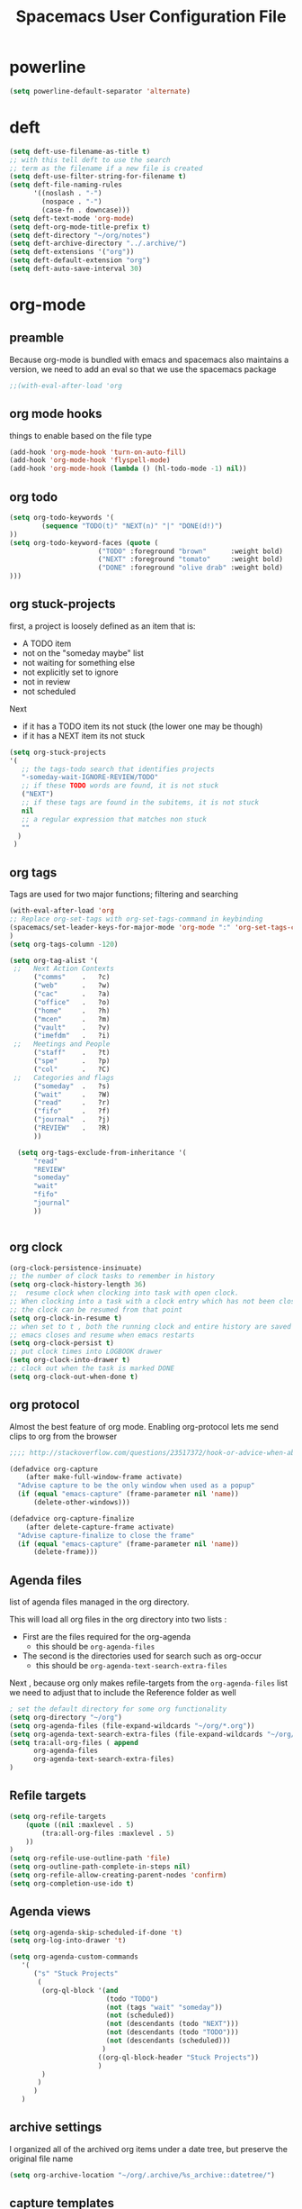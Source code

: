 #+TITLE: Spacemacs User Configuration File
#+STARTUP: hidestars
#+FILETAGS: spacemacs config

* powerline
  #+BEGIN_SRC emacs-lisp
  (setq powerline-default-separator 'alternate)
  #+END_SRC
* deft
  #+BEGIN_SRC emacs-lisp
  (setq deft-use-filename-as-title t)
  ;; with this tell deft to use the search
  ;; term as the filename if a new file is created
  (setq deft-use-filter-string-for-filename t)
  (setq deft-file-naming-rules
        '((noslash . "-")
          (nospace . "-")
          (case-fn . downcase)))
  (setq deft-text-mode 'org-mode)
  (setq deft-org-mode-title-prefix t)
  (setq deft-directory "~/org/notes")
  (setq deft-archive-directory "../.archive/")
  (setq deft-extensions '("org"))
  (setq deft-default-extension "org")
  (setq deft-auto-save-interval 30)
  #+END_SRC
* org-mode
** preamble
   Because org-mode is bundled with emacs and spacemacs also maintains a
   version, we need to add an eval so that we use the spacemacs package
   #+BEGIN_SRC emacs-lisp
   ;;(with-eval-after-load 'org
   #+END_SRC
** org mode hooks
   things to enable based on the file type
   #+BEGIN_SRC emacs-lisp
   (add-hook 'org-mode-hook 'turn-on-auto-fill)
   (add-hook 'org-mode-hook 'flyspell-mode)
   (add-hook 'org-mode-hook (lambda () (hl-todo-mode -1) nil))
   #+END_SRC
** org todo
   #+BEGIN_SRC emacs-lisp
   (setq org-todo-keywords '(
           (sequence "TODO(t)" "NEXT(n)" "|" "DONE(d!)")
   ))
   (setq org-todo-keyword-faces (quote (
                         ("TODO" :foreground "brown"      :weight bold)
                         ("NEXT" :foreground "tomato"     :weight bold)
                         ("DONE" :foreground "olive drab" :weight bold)
   )))
   #+END_SRC
** org stuck-projects
   first, a project is loosely defined as an item that is:
   - A TODO item
   - not on the "someday maybe" list
   - not waiting for something else
   - not explicitly set to ignore
   - not in review
   - not scheduled
   Next
   - if it has a TODO item its not stuck (the lower one may be though)
   - if it has a NEXT item its not stuck
   #+BEGIN_SRC emacs-lisp
   (setq org-stuck-projects
   '(
      ;; the tags-todo search that identifies projects
      "-someday-wait-IGNORE-REVIEW/TODO"
      ;; if these TODO words are found, it is not stuck
      ("NEXT")
      ;; if these tags are found in the subitems, it is not stuck
      nil
      ;; a regular expression that matches non stuck
      ""
     )
    )
   #+END_SRC
** org tags
   Tags are used for two major functions; filtering and searching
   #+BEGIN_SRC emacs-lisp
   (with-eval-after-load 'org
   ;; Replace org-set-tags with org-set-tags-command in keybinding
   (spacemacs/set-leader-keys-for-major-mode 'org-mode ":" 'org-set-tags-command)
   )
   (setq org-tags-column -120)

   (setq org-tag-alist '(
    ;;   Next Action Contexts
         ("comms"    .   ?c)
         ("web"      .   ?w)
         ("cac"      .   ?a)
         ("office"   .   ?o)
         ("home"     .   ?h)
         ("mcen"     .   ?m)
         ("vault"    .   ?v)
         ("imefdm"   .   ?i)
    ;;   Meetings and People
         ("staff"    .   ?t)
         ("spe"      .   ?p)
         ("col"      .   ?C)
    ;;   Categories and flags
         ("someday"  .   ?s)
         ("wait"     .   ?W)
         ("read"     .   ?r)
         ("fifo"     .   ?f)
         ("journal"  .   ?j)
         ("REVIEW"   .   ?R)
         ))

     (setq org-tags-exclude-from-inheritance '(
         "read"
         "REVIEW"
         "someday"
         "wait"
         "fifo"
         "journal"
         ))


   #+END_SRC
** org clock
   #+BEGIN_SRC emacs-lisp
   (org-clock-persistence-insinuate)
   ;; the number of clock tasks to remember in history
   (setq org-clock-history-length 36)
   ;;  resume clock when clocking into task with open clock.
   ;; When clocking into a task with a clock entry which has not been closed,
   ;; the clock can be resumed from that point
   (setq org-clock-in-resume t)
   ;; when set to t , both the running clock and entire history are saved when
   ;; emacs closes and resume when emacs restarts
   (setq org-clock-persist t)
   ;; put clock times into LOGBOOK drawer
   (setq org-clock-into-drawer t)
   ;; clock out when the task is marked DONE
   (setq org-clock-out-when-done t)
   #+END_SRC
** org protocol
   Almost the best feature of org mode.  Enabling org-protocol lets me send
   clips to org from the browser
  #+BEGIN_SRC emacs-lisp
    ;;;; http://stackoverflow.com/questions/23517372/hook-or-advice-when-aborting-org-capture-before-template-selection

    (defadvice org-capture
        (after make-full-window-frame activate)
      "Advise capture to be the only window when used as a popup"
      (if (equal "emacs-capture" (frame-parameter nil 'name))
          (delete-other-windows)))

    (defadvice org-capture-finalize
        (after delete-capture-frame activate)
      "Advise capture-finalize to close the frame"
      (if (equal "emacs-capture" (frame-parameter nil 'name))
          (delete-frame)))
  #+END_SRC
** Agenda files
   list of agenda files managed in the org directory.

   This will load all org files in the org directory
   into two lists :
   - First are the files required for the org-agenda
     - this should be =org-agenda-files=
   - The second is the directories used for search such as org-occur
     - this should be =org-agenda-text-search-extra-files=

   Next , because org only makes refile-targets from the
   =org-agenda-files= list we need to adjust that to include
   the Reference folder as well
   #+BEGIN_SRC emacs-lisp
     ; set the default directory for some org functionality
     (setq org-directory "~/org")
     (setq org-agenda-files (file-expand-wildcards "~/org/*.org"))
     (setq org-agenda-text-search-extra-files (file-expand-wildcards "~/org/notes/*.org"))
     (setq tra:all-org-files ( append
           org-agenda-files
           org-agenda-text-search-extra-files)
     )
   #+END_SRC
** Refile targets
   #+BEGIN_SRC emacs-lisp
   (setq org-refile-targets
       (quote ((nil :maxlevel . 5)
           (tra:all-org-files :maxlevel . 5)
       ))
   )
   (setq org-refile-use-outline-path 'file)
   (setq org-outline-path-complete-in-steps nil)
   (setq org-refile-allow-creating-parent-nodes 'confirm)
   (setq org-completion-use-ido t)
   #+END_SRC

** Agenda views
   #+BEGIN_SRC emacs-lisp
     (setq org-agenda-skip-scheduled-if-done 't)
     (setq org-log-into-drawer 't)
   #+END_SRC
   #+BEGIN_SRC emacs-lisp
     (setq org-agenda-custom-commands
        '(
           ("s" "Stuck Projects"
            (
             (org-ql-block '(and
                             (todo "TODO")
                             (not (tags "wait" "someday"))
                             (not (scheduled))
                             (not (descendants (todo "NEXT")))
                             (not (descendants (todo "TODO")))
                             (not (descendants (scheduled)))
                            )
                           ((org-ql-block-header "Stuck Projects"))
                           )
             )
            )
           )
        )
   #+END_SRC
** archive settings
   I organized all of the archived org items under a date tree, but
   preserve the original file name
   #+BEGIN_SRC emacs-lisp
   (setq org-archive-location "~/org/.archive/%s_archive::datetree/")
   #+END_SRC
** capture templates
   #+BEGIN_SRC emacs-lisp
   (setq org-capture-templates
      '(
        ("a" "Appointment" entry
         (file+headline "~/org/calendar.org" "Appointments")
         "* %?\n  %T")
        ("o" "Note" entry
         (file "~/org/review.org" )
         "* %? ")
        ("j" "Journal entry" entry
         (file "~/org/journal.org" )
         "* %<%Y-%m-%d> %? :journal:REVIEW: \n %u"
         :prepend t :clock-in t :clock-resume t)
        ;;; When typing 'w' in firefox
        ;;; |%:description | %^{TITLE} | title of the web-page |
        ;;; |%:link        | %c        | URL                   |
        ;;; |%:initial     | %i        | selected text         |
        ("l" "Web clipping" entry
         (file "~/org/review.org" )
         "* %:description%? :web:\n  %:initial\n  Source :\n %:link"
         :immediate-finish t
         )
        ("c" "capture web clip with note" entry
         (file "~/org/review.org" )
         "* %:description%? :web:\n  %:initial\n  Source :\n %:link"
         )
        ( "t" "Add ticket to database" entry
          (file+headline "~/org/tickets.org" "Backlog")
          "* NEW %?\n%u\n" :prepend t )
        ( "T" "Add ticket to database (with link)" entry
          (file+headline "~/org/tickets.org" "Backlog")
          "* NEW %?\n%u\n\n  Source :\n %F:%(with-current-buffer
            (org-capture-get :original-buffer)
            (number-to-string (line-number-at-pos)))"
          :prepend t )
        ("S" "Add a Song to the list" checkitem
         (file+headline "~/org/lists.org" "Music For Purchase")
         "- [ ] %?"
         )
        )
      )
   #+END_SRC
** Turn on alerts based on the agenda schedule
   #+BEGIN_SRC emacs-lisp
     (require 'org-alert)
     (setq alert-default-style 'libnotify)
     (org-agenda-enable)
   #+END_SRC
** postfix
   Need to close the preamble
   #+BEGIN_SRC emacs-lisp
   ;;)
   #+END_SRC
* user functions
  user function for opening the review file
  #+BEGIN_SRC emacs-lisp
  (defun review ()
    (interactive)
    (find-file "~/org/review.org")
    )
  #+END_SRC
* browser integration
  #+BEGIN_SRC emacs-lisp
  (setq browse-url-browser-function 'browse-url-generic
        browse-url-generic-program "google-chrome")
  #+END_SRC

* trac wiki
  A mode for editing the wiki pages on the trac server
  #+BEGIN_SRC emacs-lisp
  (with-eval-after-load 'tracwiki-mode
  (tracwiki-define-project "ForwardObserver"
                            "http://trac.timforge.net/ForwardObserver" t))
  #+END_SRC
* cc-mode
  the following section sets up my preferred formatting style

  #+BEGIN_SRC emacs-lisp
  (setq c-basic-offset 4)
  (defconst my-c-style
    '((c-tab-always-indent        . t)
      (c-comment-only-line-offset . 0)
      (c-hanging-braces-alist     . ((substatement-open after)
                                     (brace-list-open)))
      (c-hanging-colons-alist     . ((member-init-intro before)
                                     (inher-intro)
                                     (case-label after)
                                     (label after)
                                     (access-label after)))
      (c-cleanup-list             . (scope-operator
                                     empty-defun-braces
                                     defun-close-semi))
      (c-offsets-alist            . ((arglist-close . c-lineup-arglist)
                                     (substatement-open . 0)
                                     (case-label        . 4)
                                     (block-open        . 0)
                                     (namespace-open    . 0)
                                     (innamespace       . 0)
                                     (knr-argdecl-intro . -)))
      (c-echo-syntactic-information-p . t)
      )
      "My C Programming Style")

   ;; offset customizations not in my-c-style
   (setq c-offsets-alist '((member-init-intro . ++)))

   ;; Customizations for all modes in CC Mode.
   (defun my-c-mode-common-hook ()
    ;; add my personal style and set it for the current buffer
    (c-add-style "PERSONAL" my-c-style t)
    ;; other customizations
    (setq tab-width 4
          ;; this will make sure spaces are used instead of tabs
          indent-tabs-mode nil)
    ;; we like auto-newline and hungry-delete
      (c-toggle-auto-hungry-state 1)
    )
  (add-hook 'c-mode-common-hook 'my-c-mode-common-hook)
  (add-hook 'c++-mode-hook 'my-c-mode-common-hook)
  #+END_SRC
